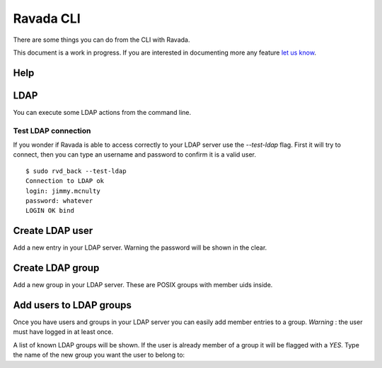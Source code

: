 Ravada CLI
==========

There are some things you can do from the CLI with Ravada.

This document is a work in progress. If you are interested in documenting
more any feature `let us know  <https://ravada.upc.edu/#help>`_.

Help
----

.. prompt:: bash

    sudo rvd_back --help


LDAP
----

You can execute some LDAP actions from the command line.

Test LDAP connection
~~~~~~~~~~~~~~~~~~~~

If you wonder if Ravada is able to access correctly to your LDAP server
use the *--test-ldap* flag. First it will try to connect, then you can
type an username and password to confirm it is a valid user.

::

    $ sudo rvd_back --test-ldap
    Connection to LDAP ok
    login: jimmy.mcnulty
    password: whatever
    LOGIN OK bind

Create LDAP user
----------------

Add a new entry in your LDAP server. Warning the password will be shown in the
clear.

.. prompt :: bash

    $ sudo rvd_back --add-user-ldap jimmy.mcnulty

Create LDAP group
----------------

Add a new group in your LDAP server. These are POSIX groups with member uids
inside.

.. prompt :: bash

    $ sudo rvd_back --add-group-ldap staff

Add users to LDAP groups
------------------------

Once you have users and groups in your LDAP server you can easily add member entries
to a group. *Warning* : the user must have logged in at least once.

A list of known LDAP groups will be shown. If the user is already member of a group
it will be flagged with a *YES*. Type the name of the new group you want the
user to belong to:

.. prompt :: bash

    $ rvd_back --add-user-group jimmy.mcnulty
    - staff :
    - cops : YES
    - students :
    - teachers :
    Add user to LDAP group: teachers

